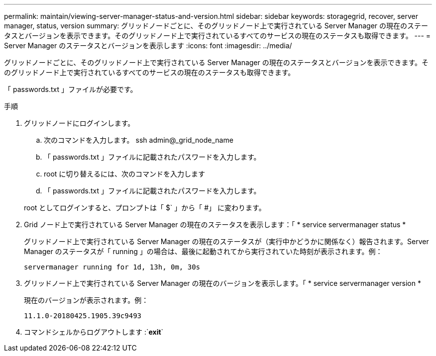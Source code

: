 ---
permalink: maintain/viewing-server-manager-status-and-version.html 
sidebar: sidebar 
keywords: storagegrid, recover, server manager, status, version 
summary: グリッドノードごとに、そのグリッドノード上で実行されている Server Manager の現在のステータスとバージョンを表示できます。そのグリッドノード上で実行されているすべてのサービスの現在のステータスも取得できます。 
---
= Server Manager のステータスとバージョンを表示します
:icons: font
:imagesdir: ../media/


[role="lead"]
グリッドノードごとに、そのグリッドノード上で実行されている Server Manager の現在のステータスとバージョンを表示できます。そのグリッドノード上で実行されているすべてのサービスの現在のステータスも取得できます。

「 passwords.txt 」ファイルが必要です。

.手順
. グリッドノードにログインします。
+
.. 次のコマンドを入力します。 ssh admin@_grid_node_name
.. 「 passwords.txt 」ファイルに記載されたパスワードを入力します。
.. root に切り替えるには、次のコマンドを入力します
.. 「 passwords.txt 」ファイルに記載されたパスワードを入力します。


+
root としてログインすると、プロンプトは「 $` 」から「 #」 に変わります。

. Grid ノード上で実行されている Server Manager の現在のステータスを表示します：「 * service servermanager status *
+
グリッドノード上で実行されている Server Manager の現在のステータスが（実行中かどうかに関係なく）報告されます。Server Manager のステータスが「 running 」の場合は、最後に起動されてから実行されていた時刻が表示されます。例：

+
[listing]
----
servermanager running for 1d, 13h, 0m, 30s
----
. グリッドノード上で実行されている Server Manager の現在のバージョンを表示します。「 * service servermanager version *
+
現在のバージョンが表示されます。例：

+
[listing]
----
11.1.0-20180425.1905.39c9493
----
. コマンドシェルからログアウトします :`*exit*`

